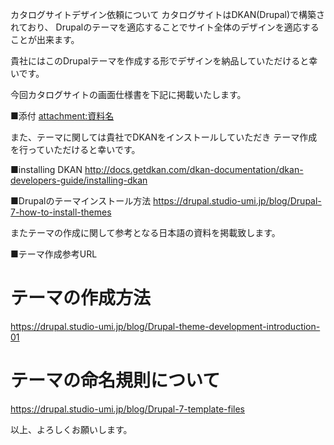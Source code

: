 カタログサイトデザイン依頼について
カタログサイトはDKAN(Drupal)で構築されており、
Drupalのテーマを適応することでサイト全体のデザインを適応することが出来ます。

貴社にはこのDrupalテーマを作成する形でデザインを納品していただけると幸いです。

今回カタログサイトの画面仕様書を下記に掲載いたします。

■添付
attachment:資料名

また、テーマに関しては貴社でDKANをインストールしていただき
テーマ作成を行っていただけると幸いです。

■installing DKAN
http://docs.getdkan.com/dkan-documentation/dkan-developers-guide/installing-dkan

■Drupalのテーマインストール方法
https://drupal.studio-umi.jp/blog/Drupal-7-how-to-install-themes

またテーマの作成に関して参考となる日本語の資料を掲載致します。

■テーマ作成参考URL
* テーマの作成方法
https://drupal.studio-umi.jp/blog/Drupal-theme-development-introduction-01
* テーマの命名規則について
https://drupal.studio-umi.jp/blog/Drupal-7-template-files

以上、よろしくお願いします。
